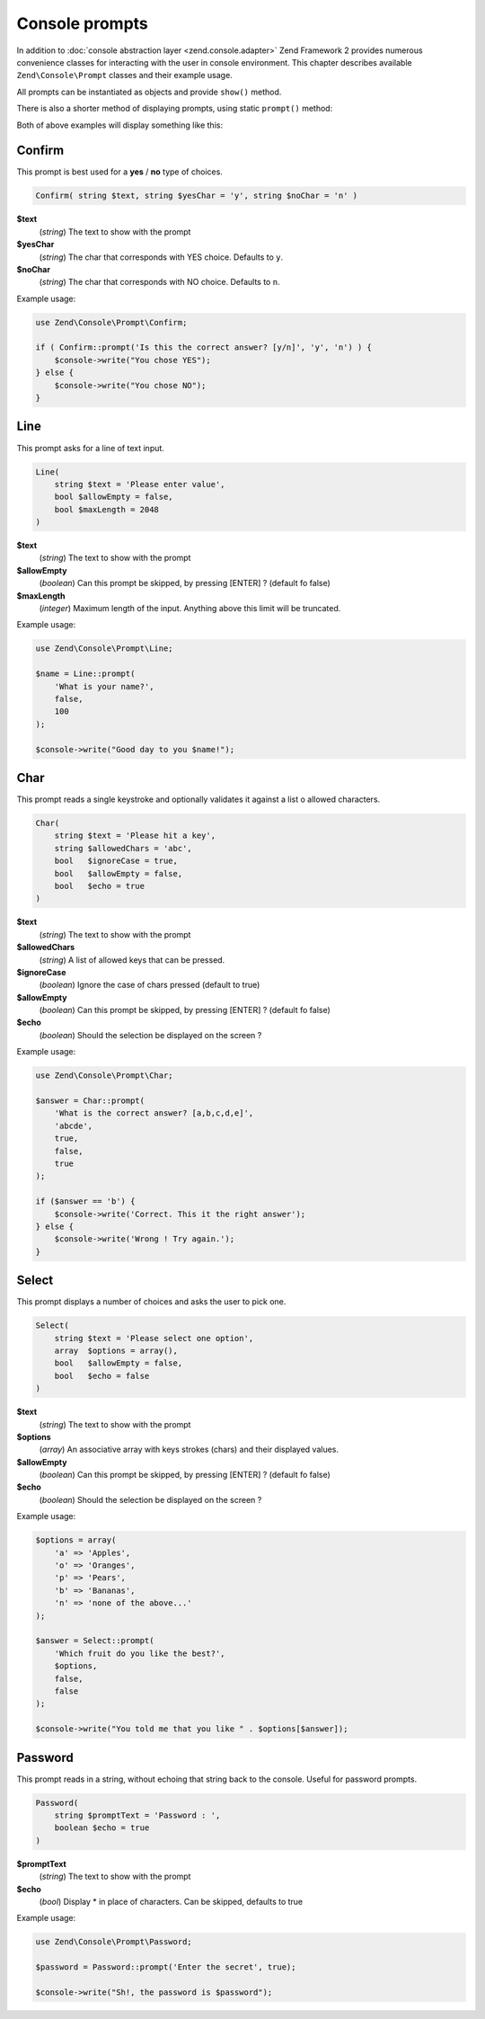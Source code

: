 .. _zend.console.prompts:

Console prompts
===============

In addition to :doc:`console abstraction layer <zend.console.adapter>` Zend Framework 2 provides numerous convenience
classes for interacting with the user in console environment. This chapter describes available ``Zend\Console\Prompt``
classes and their example usage.

All prompts can be instantiated as objects and provide ``show()`` method.

.. code-block:: php
    :linenos:

    use Zend\Console\Prompt;

    $confirm = new Prompt\Confirm('Are you sure you want to continue?');
    $result = $confirm->show();
    if ($result) {
        // the user chose to continue
    }

There is also a shorter method of displaying prompts, using static ``prompt()`` method:

.. code-block:: php
    :linenos:
    :emphasize-lines: 3

    use Zend\Console\Prompt;

    $result = Prompt\Confirm::prompt('Are you sure you want to continue?');
    if ($result) {
        // the user chose to continue
    }

Both of above examples will display something like this:

.. image:: ../images/zend.console.prompt.png
   :width: 608
   :align: center


.. seealso::

    Make sure to :doc:`read about console MVC integration first <zend.console.introduction>`, because it provides
    a convenient way for running modular console applications without directly writing to or reading from console
    window.


Confirm
-------

This prompt is best used for a **yes** / **no** type of choices.

.. code-block:: php

    Confirm( string $text, string $yesChar = 'y', string $noChar = 'n' )

**$text**
    (`string`) The text to show with the prompt

**$yesChar**
    (`string`) The char that corresponds with YES choice. Defaults to ``y``.

**$noChar**
    (`string`) The char that corresponds with NO choice. Defaults to ``n``.

Example usage:

.. code-block:: php

    use Zend\Console\Prompt\Confirm;

    if ( Confirm::prompt('Is this the correct answer? [y/n]', 'y', 'n') ) {
        $console->write("You chose YES");
    } else {
        $console->write("You chose NO");
    }

.. image:: ../images/zend.console.prompt2.png
   :width: 612
   :align: center


Line
----

This prompt asks for a line of text input.

.. code-block:: php

    Line(
        string $text = 'Please enter value',
        bool $allowEmpty = false,
        bool $maxLength = 2048
    )

**$text**
    (`string`) The text to show with the prompt

**$allowEmpty**
    (`boolean`) Can this prompt be skipped, by pressing [ENTER] ? (default fo false)

**$maxLength**
    (`integer`) Maximum length of the input. Anything above this limit will be truncated.

Example usage:

.. code-block:: php

    use Zend\Console\Prompt\Line;

    $name = Line::prompt(
        'What is your name?',
        false,
        100
    );

    $console->write("Good day to you $name!");

.. image:: ../images/zend.console.prompt3.png
   :width: 612
   :align: center


Char
----

This prompt reads a single keystroke and optionally validates it against a list o allowed characters.

.. code-block:: php

    Char(
        string $text = 'Please hit a key',
        string $allowedChars = 'abc',
        bool   $ignoreCase = true,
        bool   $allowEmpty = false,
        bool   $echo = true
    )

**$text**
    (`string`) The text to show with the prompt

**$allowedChars**
    (`string`) A list of allowed keys that can be pressed.

**$ignoreCase**
    (`boolean`) Ignore the case of chars pressed (default to true)

**$allowEmpty**
    (`boolean`) Can this prompt be skipped, by pressing [ENTER] ? (default fo false)

**$echo**
    (`boolean`) Should the selection be displayed on the screen ?

Example usage:

.. code-block:: php

    use Zend\Console\Prompt\Char;

    $answer = Char::prompt(
        'What is the correct answer? [a,b,c,d,e]',
        'abcde',
        true,
        false,
        true
    );

    if ($answer == 'b') {
        $console->write('Correct. This it the right answer');
    } else {
        $console->write('Wrong ! Try again.');
    }

.. image:: ../images/zend.console.prompt4.png
   :width: 612
   :align: center


Select
------

This prompt displays a number of choices and asks the user to pick one.

.. code-block:: php

    Select(
        string $text = 'Please select one option',
        array  $options = array(),
        bool   $allowEmpty = false,
        bool   $echo = false
    )

**$text**
    (`string`) The text to show with the prompt

**$options**
    (`array`) An associative array with keys strokes (chars) and their displayed values.

**$allowEmpty**
    (`boolean`) Can this prompt be skipped, by pressing [ENTER] ? (default fo false)

**$echo**
    (`boolean`) Should the selection be displayed on the screen ?

Example usage:

.. code-block:: php

    $options = array(
        'a' => 'Apples',
        'o' => 'Oranges',
        'p' => 'Pears',
        'b' => 'Bananas',
        'n' => 'none of the above...'
    );

    $answer = Select::prompt(
        'Which fruit do you like the best?',
        $options,
        false,
        false
    );

    $console->write("You told me that you like " . $options[$answer]);

.. image:: ../images/zend.console.prompt5.png
   :width: 614
   :align: center

Password
--------

This prompt reads in a string, without echoing that string back to the console.
Useful for password prompts.

.. code-block:: php

    Password(
        string $promptText = 'Password : ',
        boolean $echo = true
    )

**$promptText**
    (`string`) The text to show with the prompt

**$echo**
    (`bool`) Display * in place of characters. Can be skipped, defaults to true

Example usage:

.. code-block:: php

    use Zend\Console\Prompt\Password;

    $password = Password::prompt('Enter the secret', true);

    $console->write("Sh!, the password is $password");

.. image:: ../images/zend.console.prompt6.png

.. seealso::

    To learn more about accessing console, writing to and reading from it, make sure to
    read the following chapter: :doc:`zend.console.adapter`.

